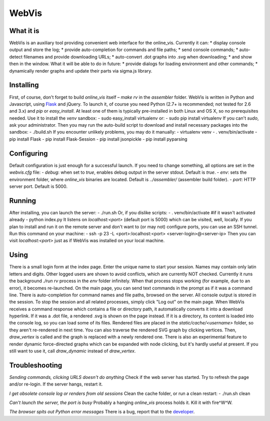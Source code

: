 WebVis
======

What it is
----------

WebVis is an auxiliary tool providing convenient web interface for the online_vis.
Currently it can:
* display console output and store the log;
* provide auto-completion for commands and file paths;
* send console commands;
* auto-detect filenames and provide downloading URLs;
* auto-convert .dot graphs into .svg when downloading;
* and show then in the window.
What it will be able to do in future:
* provide dialogs for loading environment and other commands;
* dynamically render graphs and update their parts via sigma.js library.

Installing
----------

First, of course, don't forget to build *online_vis* itself – *make rv* in the *assembler* folder.
WebVis is written in Python and Javascript, using Flask_ and jQuery. To launch it, of course you need Python (2.7+ is recommended; not tested for 2.6 and 3.x) and *pip* or *easy_install*. At least one of them is typically pre-installed in both Linux and OS X, so no prerequisites needed. Use it to install the *venv* sandbox:
- sudo easy_install virtualenv
or:
- sudo pip install virtualenv
If you can't *sudo*, ask your administrator.
Then you may run the auto-build script to download and install necessary packages into the sandbox:
- ./build.sh
If you encounter unlikely problems, you may do it manually:
- virtualenv venv
- . venv/bin/activate
- pip install Flask
- pip install Flask-Session
- pip install jsonpickle
- pip install pyparsing

Configuring
-----------

Default configuration is just enough for a successful launch. If you need to change something, all options are set in the *webvis.cfg* file:
- *debug*: when set to *true*, enables debug output in the server stdout. Default is *true*.
- *env*: sets the environment folder, where *online_vis* binaries are located. Default is *../assembler/* (assembler build folder).
- *port*: HTTP server port. Default is 5000.

Running
-------

After installing, you can launch the server:
- ./run.sh
Or, if you dislike scripts:
- . venv/bin/activate #if it wasn't activated already
- python index.py
It listens on *localhost:<port>* (default port is 5000) which can be visited, well, locally. If you plan to install and run it on the remote server and don't want to (or may not) configure ports, you can use an SSH tunnel. Run this command on your machine:
- ssh -p 23 -L <port>:localhost:<port> <server-login>@<server-ip>
Then you can visit *localhost:<port>* just as if WebVis was installed on your local machine.

Using
-----
There is a small login form at the index page. Enter the unique name to start your session. Names may contain only latin letters and digits. Other logged users are shown to avoid conflicts, which are currently NOT checked. Currently it runs the background *./run rv* process in the *env* folder infinitely. When that process stops working (for example, due to an error), it becomes re-launched.
On the main page, you can send text commands in the prompt as if it was a command line. There is auto-completion for command names and file paths, browsed on the server.
All console output is stored in the session. To stop the session and all related processes, simply click "Log out" on the main page.
When WebVis receives a command response which contains a file or directory path, it automatically converts it into a download hyperlink. If it was a .dot file, a rendered .svg is shown on the page instead. If it is a directory, its content is loaded into the console log, so you can load some of its files. Rendered files are placed in the *static/cache/<username>* folder, so they aren't re-rendered in next time.
You can also traverse the rendered SVG graph by clicking vertices. Then, *draw_vertex* is called and the graph is replaced with a newly rendered one.
There is also an experimental feature to render dynamic force-directed graphs which can be expanded with node clicking, but it's hardly useful at present. If you still want to use it, call *draw_dynamic* instead of *draw_vertex*.

Troubleshooting
---------------

*Sending commands, clicking URLS doesn't do anything*
Check if the web server has started. Try to refresh the page and/or re-login. If the server hangs, restart it.

*I get obsolete console log or renders from old sessions*
Clean the cache folder, or run a clean restart:
- ./run.sh clean

*Can't launch the server, the port is busy*
Probably a hanging *online_vis* process holds it. Kill it with fire^W^W.

*The browser spits out Python error messages*
There is a bug, report that to the developer_.

.. _Flask: http://flask.pocoo.org
.. _developer: mailto:y.s.gorshkov@gmail.com
